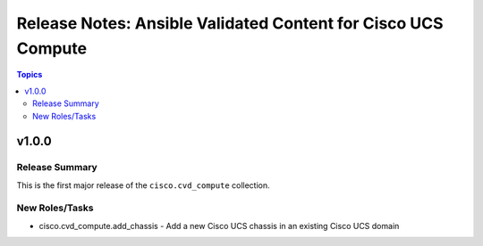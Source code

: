 ================================================================
 Release Notes: Ansible Validated Content for Cisco UCS Compute
================================================================

.. contents:: Topics

v1.0.0
======

Release Summary
---------------

This is the first major release of the ``cisco.cvd_compute`` collection.                                                                                                                  
                                                                                                                          
New Roles/Tasks
-----------

- cisco.cvd_compute.add_chassis - Add a new Cisco UCS chassis in an existing Cisco UCS domain
